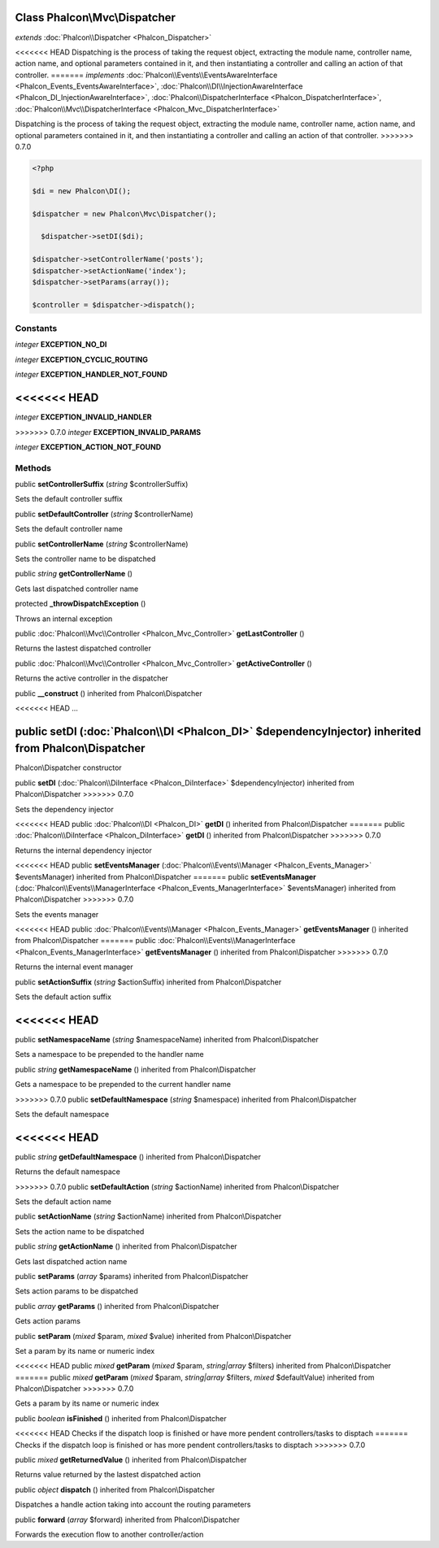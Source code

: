 Class **Phalcon\\Mvc\\Dispatcher**
==================================

*extends* :doc:`Phalcon\\Dispatcher <Phalcon_Dispatcher>`

<<<<<<< HEAD
Dispatching is the process of taking the request object, extracting the module name, controller name, action name, and optional parameters contained in it, and then instantiating a controller and calling an action of that controller. 
=======
*implements* :doc:`Phalcon\\Events\\EventsAwareInterface <Phalcon_Events_EventsAwareInterface>`, :doc:`Phalcon\\DI\\InjectionAwareInterface <Phalcon_DI_InjectionAwareInterface>`, :doc:`Phalcon\\DispatcherInterface <Phalcon_DispatcherInterface>`, :doc:`Phalcon\\Mvc\\DispatcherInterface <Phalcon_Mvc_DispatcherInterface>`

Dispatching is the process of taking the request object, extracting the module name, controller name, action name, and optional parameters contained in it, and then instantiating a controller and calling an action of that controller.  
>>>>>>> 0.7.0

.. code-block:: php

    <?php

    $di = new Phalcon\DI();
    
    $dispatcher = new Phalcon\Mvc\Dispatcher();
    
      $dispatcher->setDI($di);
    
    $dispatcher->setControllerName('posts');
    $dispatcher->setActionName('index');
    $dispatcher->setParams(array());
    
    $controller = $dispatcher->dispatch();



Constants
---------

*integer* **EXCEPTION_NO_DI**

*integer* **EXCEPTION_CYCLIC_ROUTING**

*integer* **EXCEPTION_HANDLER_NOT_FOUND**

<<<<<<< HEAD
=======
*integer* **EXCEPTION_INVALID_HANDLER**

>>>>>>> 0.7.0
*integer* **EXCEPTION_INVALID_PARAMS**

*integer* **EXCEPTION_ACTION_NOT_FOUND**

Methods
---------

public  **setControllerSuffix** (*string* $controllerSuffix)

Sets the default controller suffix



public  **setDefaultController** (*string* $controllerName)

Sets the default controller name



public  **setControllerName** (*string* $controllerName)

Sets the controller name to be dispatched



public *string*  **getControllerName** ()

Gets last dispatched controller name



protected  **_throwDispatchException** ()

Throws an internal exception



public :doc:`Phalcon\\Mvc\\Controller <Phalcon_Mvc_Controller>`  **getLastController** ()

Returns the lastest dispatched controller



public :doc:`Phalcon\\Mvc\\Controller <Phalcon_Mvc_Controller>`  **getActiveController** ()

Returns the active controller in the dispatcher



public  **__construct** () inherited from Phalcon\\Dispatcher

<<<<<<< HEAD
...


public  **setDI** (:doc:`Phalcon\\DI <Phalcon_DI>` $dependencyInjector) inherited from Phalcon\\Dispatcher
=======
Phalcon\\Dispatcher constructor



public  **setDI** (:doc:`Phalcon\\DiInterface <Phalcon_DiInterface>` $dependencyInjector) inherited from Phalcon\\Dispatcher
>>>>>>> 0.7.0

Sets the dependency injector



<<<<<<< HEAD
public :doc:`Phalcon\\DI <Phalcon_DI>`  **getDI** () inherited from Phalcon\\Dispatcher
=======
public :doc:`Phalcon\\DiInterface <Phalcon_DiInterface>`  **getDI** () inherited from Phalcon\\Dispatcher
>>>>>>> 0.7.0

Returns the internal dependency injector



<<<<<<< HEAD
public  **setEventsManager** (:doc:`Phalcon\\Events\\Manager <Phalcon_Events_Manager>` $eventsManager) inherited from Phalcon\\Dispatcher
=======
public  **setEventsManager** (:doc:`Phalcon\\Events\\ManagerInterface <Phalcon_Events_ManagerInterface>` $eventsManager) inherited from Phalcon\\Dispatcher
>>>>>>> 0.7.0

Sets the events manager



<<<<<<< HEAD
public :doc:`Phalcon\\Events\\Manager <Phalcon_Events_Manager>`  **getEventsManager** () inherited from Phalcon\\Dispatcher
=======
public :doc:`Phalcon\\Events\\ManagerInterface <Phalcon_Events_ManagerInterface>`  **getEventsManager** () inherited from Phalcon\\Dispatcher
>>>>>>> 0.7.0

Returns the internal event manager



public  **setActionSuffix** (*string* $actionSuffix) inherited from Phalcon\\Dispatcher

Sets the default action suffix



<<<<<<< HEAD
=======
public  **setNamespaceName** (*string* $namespaceName) inherited from Phalcon\\Dispatcher

Sets a namespace to be prepended to the handler name



public *string*  **getNamespaceName** () inherited from Phalcon\\Dispatcher

Gets a namespace to be prepended to the current handler name



>>>>>>> 0.7.0
public  **setDefaultNamespace** (*string* $namespace) inherited from Phalcon\\Dispatcher

Sets the default namespace



<<<<<<< HEAD
=======
public *string*  **getDefaultNamespace** () inherited from Phalcon\\Dispatcher

Returns the default namespace



>>>>>>> 0.7.0
public  **setDefaultAction** (*string* $actionName) inherited from Phalcon\\Dispatcher

Sets the default action name



public  **setActionName** (*string* $actionName) inherited from Phalcon\\Dispatcher

Sets the action name to be dispatched



public *string*  **getActionName** () inherited from Phalcon\\Dispatcher

Gets last dispatched action name



public  **setParams** (*array* $params) inherited from Phalcon\\Dispatcher

Sets action params to be dispatched



public *array*  **getParams** () inherited from Phalcon\\Dispatcher

Gets action params



public  **setParam** (*mixed* $param, *mixed* $value) inherited from Phalcon\\Dispatcher

Set a param by its name or numeric index



<<<<<<< HEAD
public *mixed*  **getParam** (*mixed* $param, *string|array* $filters) inherited from Phalcon\\Dispatcher
=======
public *mixed*  **getParam** (*mixed* $param, *string|array* $filters, *mixed* $defaultValue) inherited from Phalcon\\Dispatcher
>>>>>>> 0.7.0

Gets a param by its name or numeric index



public *boolean*  **isFinished** () inherited from Phalcon\\Dispatcher

<<<<<<< HEAD
Checks if the dispatch loop is finished or have more pendent controllers/tasks to disptach
=======
Checks if the dispatch loop is finished or has more pendent controllers/tasks to disptach
>>>>>>> 0.7.0



public *mixed*  **getReturnedValue** () inherited from Phalcon\\Dispatcher

Returns value returned by the lastest dispatched action



public *object*  **dispatch** () inherited from Phalcon\\Dispatcher

Dispatches a handle action taking into account the routing parameters



public  **forward** (*array* $forward) inherited from Phalcon\\Dispatcher

Forwards the execution flow to another controller/action



